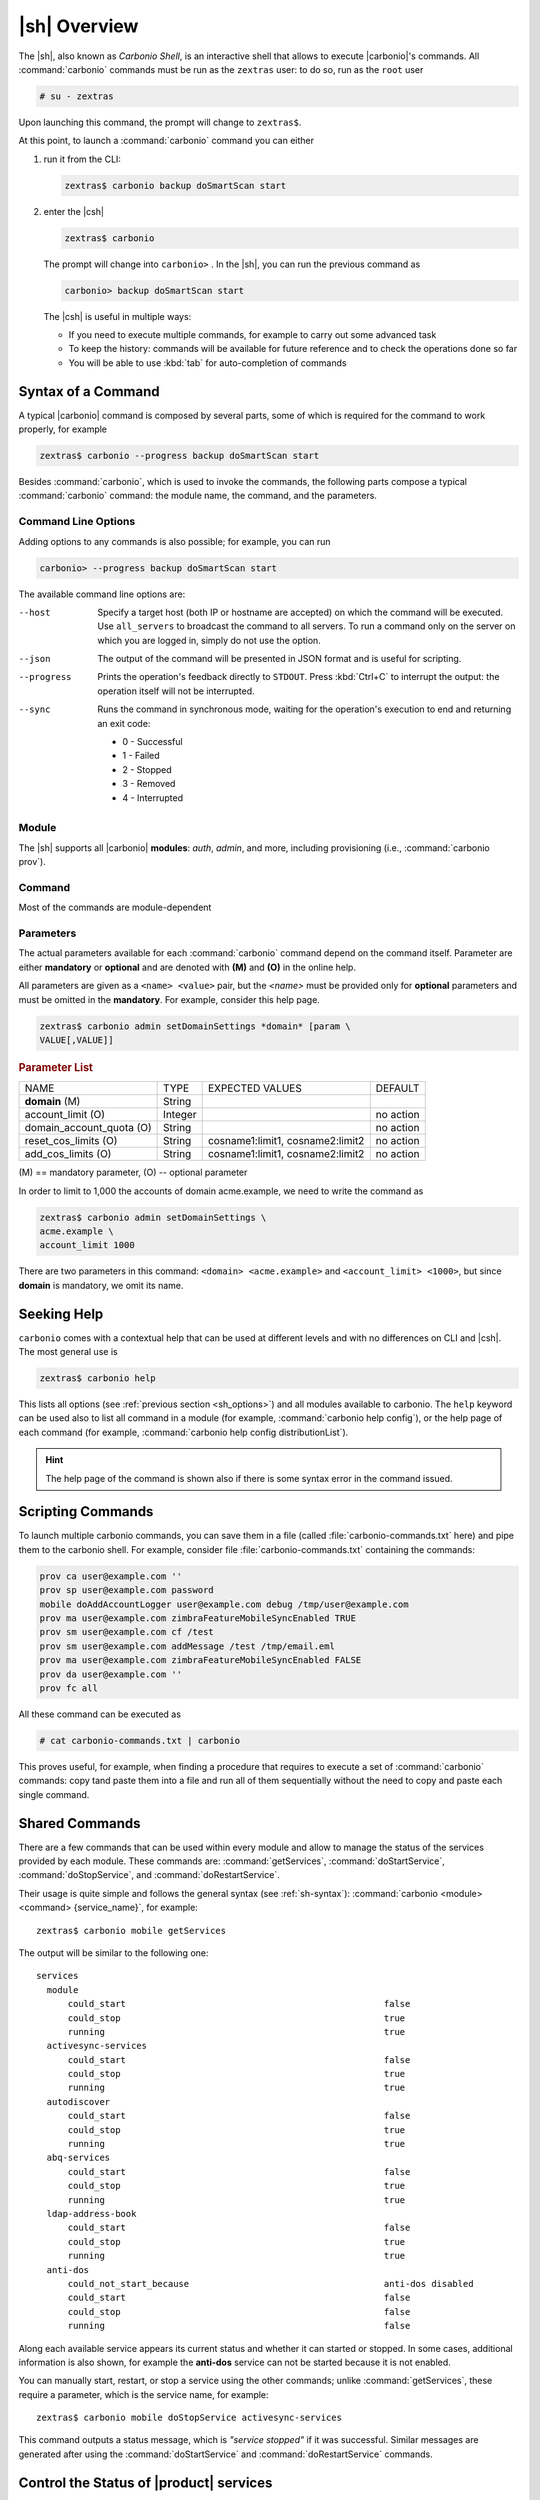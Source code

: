 .. _carbonio-shell:

===============
 |sh| Overview
===============


The |sh|, also known as *Carbonio Shell*, is an interactive shell that
allows to execute |carbonio|'s commands. All :command:`carbonio`
commands must be run as the ``zextras`` user: to do so, run as the
``root`` user

.. code:: console

   # su - zextras

Upon launching this command, the prompt will change to ``zextras$``.

At this point, to launch a :command:`carbonio` command you can either

#. run it from the CLI:

   .. code:: console

      zextras$ carbonio backup doSmartScan start

#. enter the |csh|

   .. code:: console

      zextras$ carbonio

   The prompt will change into ``carbonio>`` .  In the |sh|, you can run the
   previous command as

   .. code:: console

      carbonio> backup doSmartScan start

   The |csh| is useful in multiple ways:

   * If you need to execute multiple commands, for example to carry
     out some advanced task
   * To keep the history: commands will be available for future
     reference and to check the operations done so far
   * You will be able to use :kbd:`tab` for auto-completion of commands

.. _sh-syntax:

Syntax of a Command
===================

A typical |carbonio| command is composed by several parts, some of
which is required for the command to work properly, for example

.. code:: console

   zextras$ carbonio --progress backup doSmartScan start

Besides :command:`carbonio`, which is used to invoke the commands, the
following parts compose a typical :command:`carbonio` command: the
module name, the command, and the parameters.

.. _sh_options:

Command Line Options
--------------------

Adding options to any commands is also possible; for example, you can
run

.. code:: console

   carbonio> --progress backup doSmartScan start

The available command line options are:


--host      Specify a target host (both IP or hostname are accepted)
            on which the command will be executed. Use ``all_servers``
            to broadcast the command to all servers. To run a command
            only on the server on which you are logged in, simply do
            not use the option.

--json      The output of the command will be presented in JSON format
            and is useful for scripting.

--progress  Prints the operation's feedback directly to
            ``STDOUT``. Press :kbd:`Ctrl+C` to interrupt the
            output: the operation itself will not be interrupted.

--sync      Runs the command in synchronous mode, waiting for the
            operation's execution to end and returning an exit code:

            * 0 - Successful
            * 1 - Failed
            * 2 - Stopped
            * 3 - Removed
            * 4 - Interrupted

.. _sh-module:

Module
------

The |sh| supports all |carbonio| **modules**: *auth*, *admin*, and
more, including provisioning (i.e., :command:`carbonio prov`).

.. _sh-command:

Command
-------

Most of the commands are module-dependent

.. _sh-param:

Parameters
----------

The actual parameters available for each :command:`carbonio` command
depend on the command itself. Parameter are either **mandatory** or
**optional** and are denoted with **(M)** and **(O)** in the online help.

All parameters are given as a ``<name> <value>`` pair, but the
`<name>` must be provided only for **optional** parameters and must be
omitted in the **mandatory**. For example, consider this help page.

.. code:: console

   zextras$ carbonio admin setDomainSettings *domain* [param \
   VALUE[,VALUE]]

.. rubric:: Parameter List

+-----------------+-----------------+-----------------+-----------------+
| NAME            | TYPE            | EXPECTED VALUES | DEFAULT         |
+-----------------+-----------------+-----------------+-----------------+
| **domain**  (M) | String          |                 |                 |
+-----------------+-----------------+-----------------+-----------------+
| a\              | Integer         |                 | no action       |
| ccount_limit (O)|                 |                 |                 |
+-----------------+-----------------+-----------------+-----------------+
| domain_a\       | String          |                 | no action       |
| ccount_quota (O)|                 |                 |                 |
+-----------------+-----------------+-----------------+-----------------+
| rese\           | String          | c\              | no action       |
| t_cos_limits (O)|                 | osname1:limit1, |                 |
|                 |                 | cosname2:limit2 |                 |
+-----------------+-----------------+-----------------+-----------------+
| ad\             | String          | c\              | no action       |
| d_cos_limits (O)|                 | osname1:limit1, |                 |
|                 |                 | cosname2:limit2 |                 |
+-----------------+-----------------+-----------------+-----------------+

\(M) == mandatory parameter, (O) -- optional parameter

In order to limit to 1,000 the accounts of domain acme.example, we
need to write the command as

.. code:: console

   zextras$ carbonio admin setDomainSettings \
   acme.example \
   account_limit 1000

There are two parameters in this command: ``<domain> <acme.example>``
and ``<account_limit> <1000>``, but since **domain** is mandatory, we
omit its name.

.. _sh-help:

Seeking Help
============

``carbonio`` comes with a contextual help that can be used at
different levels and with no differences on CLI and |csh|. The most
general use is

.. code:: console

   zextras$ carbonio help

This lists all options (see :ref:`previous section <sh_options>`)
and all modules available to carbonio. The ``help`` keyword can be
used also to list all command in a module (for example,
:command:`carbonio help config`), or the help page of each command (for example,
:command:`carbonio help config distributionList`).

.. hint:: The help page of the command is shown also if there is some
   syntax error in the command issued.

.. _sh-script:

Scripting Commands
==================

To launch multiple carbonio commands, you can save them in a file
(called :file:`carbonio-commands.txt` here) and pipe them to the
carbonio shell. For example, consider file
:file:`carbonio-commands.txt` containing the commands:

.. code:: console

   prov ca user@example.com ''
   prov sp user@example.com password
   mobile doAddAccountLogger user@example.com debug /tmp/user@example.com
   prov ma user@example.com zimbraFeatureMobileSyncEnabled TRUE
   prov sm user@example.com cf /test
   prov sm user@example.com addMessage /test /tmp/email.eml
   prov ma user@example.com zimbraFeatureMobileSyncEnabled FALSE
   prov da user@example.com ''
   prov fc all

All these command can be executed as

.. code:: console

   # cat carbonio-commands.txt | carbonio

This proves useful, for example, when finding a procedure that
requires to execute a set of :command:`carbonio` commands: copy tand paste
them into a file and run all of them sequentially without the need to
copy and paste each single command.

.. _sh-shared-commands:

Shared Commands
===============

There are a few commands that can be used within every module and
allow to manage the status of the services provided by each
module. These commands are: :command:`getServices`,
:command:`doStartService`, :command:`doStopService`, and
:command:`doRestartService`.

Their usage is quite simple and follows the general syntax (see
:ref:`sh-syntax`): :command:`carbonio <module> <command>
{service_name}`, for example::

  zextras$ carbonio mobile getServices

The output will be similar to the following one::

          services
            module
                could_start                                                 false
                could_stop                                                  true
                running                                                     true
            activesync-services
                could_start                                                 false
                could_stop                                                  true
                running                                                     true
            autodiscover
                could_start                                                 false
                could_stop                                                  true
                running                                                     true
            abq-services
                could_start                                                 false
                could_stop                                                  true
                running                                                     true
            ldap-address-book
                could_start                                                 false
                could_stop                                                  true
                running                                                     true
            anti-dos
                could_not_start_because                                     anti-dos disabled
                could_start                                                 false
                could_stop                                                  false
                running                                                     false

Along each available service appears its current status and whether it
can started or stopped. In some cases, additional information is also
shown, for example the **anti-dos** service can not be started because
it is not enabled.

You can manually start, restart, or stop a service using the other
commands; unlike :command:`getServices`, these require a parameter,
which is the service name, for example::

  zextras$ carbonio mobile doStopService activesync-services

This command outputs a status message, which is *"service stopped"* if
it was successful. Similar messages are generated after using the
:command:`doStartService` and :command:`doRestartService` commands.

.. index:: zmcontrol

.. _zmcontrol:

Control the Status of |product| services
========================================

Besides the :command:`carbonio` command, another useful command is
:command:`zmcontrol`, which must be run as the ``zextras`` user as
well, is used to check and verify the status of the services available
on |product| and start or stop them.

.. note:: On Ubuntu 24.04 and RHEL 9, :command:`zmcontrol` has a
   limited usage and is mostly replaced by ``systemd`` units: you can
   interact with them using the standard :command:`systemctl`
   command. Please check the :ref:`dedicated box <rhel-systemd>` for
   more information.

The ``status`` sub-command is used to verify which services and
modules are running. A sample output of the command is::

  zextras$ zmcontrol status
  Host demo.example.com
	amavis                  Running
	antispam                Running
	antivirus               Running
	directory-server        Running
	mailbox                 Running
	 --Carbonio Advanced installed.
	 --Checking advanced modules status.
	 --Config is running
	 --Core is running
	 --Auth is running
	 --Mobile is running
	 --Chats is running
	 --Admin is running
	 --HA is NOT running
	 --Backup is running
	 --Powerstore is running
	 --SproxyD is running
	memcached               Running
	mta                     Running
	opendkim                Running
	proxy                   Running
	service webapp          Running
	service-discover        Running
	config service          Running

The services (those in the main column, like *amavis*, *antispam* and
so on) can be controlled using the sub-commands ``start``,
``restart``, and ``stop``.

.. note:: If you do not provide a service name to the sub-commands,
   **all the services** will started, restarted, or stopped.

The modules (whose name is prefixed by ``--``) require, as a general
rule, that the corresponding :command:`carbonio` command be used.

The :command:`zmcontrol` comes also with an important option: ``-v``,
which outputs the current version of |product| and a few more
information about the CLI and server's versions. For example:

.. code-block:: console
   :emphasize-lines: 2

   zextras$ zmcontrol -v
   Carbonio Release 25.9.0
   Advanced module version:

   CLI versions:

           zextras_version                                     25.9.0
           zextras_commit                                      eb4a6972110cf318fcb67f54b7447f70eb071692
           zal_version                                         25.9.0
           zal_commit                                          50c08cb80775136ee405f078278caed51de110df

   Server versions:

           version                                             25.9.0
           commit                                              d11fb9b8fbfe37549b531bcba72032dbc3ddd745
           system_type                                         carbonio
           product                                             Carbonio
           zal_version                                         25.9.0
           zal_commit                                          50c08cb80775136ee405f078278caed51de110df

The important bit here is the first line of the output; while the
various ``commit`` refer lines refer to the source code from which the
software was built.
